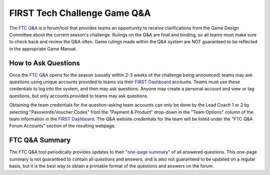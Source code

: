 FIRST Tech Challenge Game Q&A
=============================

The `FTC Q&A <https://ftc-qa.firstinspires.org/>`_ is a forum/tool that
provides teams an opportunity to receive clarifications from the Game Design
Committee about the current season's challenge. Rulings on the Q&A are final
and binding, so all teams must make sure to check back and review the Q&A
often. Game rulings made within the Q&A system are NOT guaranteed to be
reflected in the appropriate Game Manual.

How to Ask Questions
~~~~~~~~~~~~~~~~~~~~

Once the `FTC Q&A <https://ftc-qa.firstinspires.org/>`_ opens for the season
(usually within 2-3 weeks of the challenge being announced) teams may ask
questions using unique accounts provided to teams via their 
`FIRST Dashboard <https://my.firstinspires.org/Dashboard/>`_ accounts. Teams
must use these credentials to log into the system, and then may ask questions.
Anyone may create a personal account and view or tag questions, but only
accounts provided to teams may ask questions.

Obtaining the team credentials for the question-asking team accounts can only
be done by the Lead Coach 1 or 2 by selecting "Passwords/Voucher Codes" from
the "Payment & Product" drop-down in the "Team Options" column of the team
information in the `FIRST Dashboard <https://my.firstinspires.org/Dashboard/>`_.  
The Q&A website credentials for the team will be listed under the "FTC Q&A
Forum Accounts" section of the resulting webpage.
 
FTC Q&A Summary
~~~~~~~~~~~~~~~

The FTC Q&A tool periodically provides updates to their 
"`one-page summary <https://ftc-qa.firstinspires.org/onepage.html>`_" of all
answered questions. This one-page summary is not guaranteed to contain all
questions and answers, and is also not guaranteed to be updated on a regular
basis, but it is the best way to obtain a printable format of the questions and
answers on the forum.

